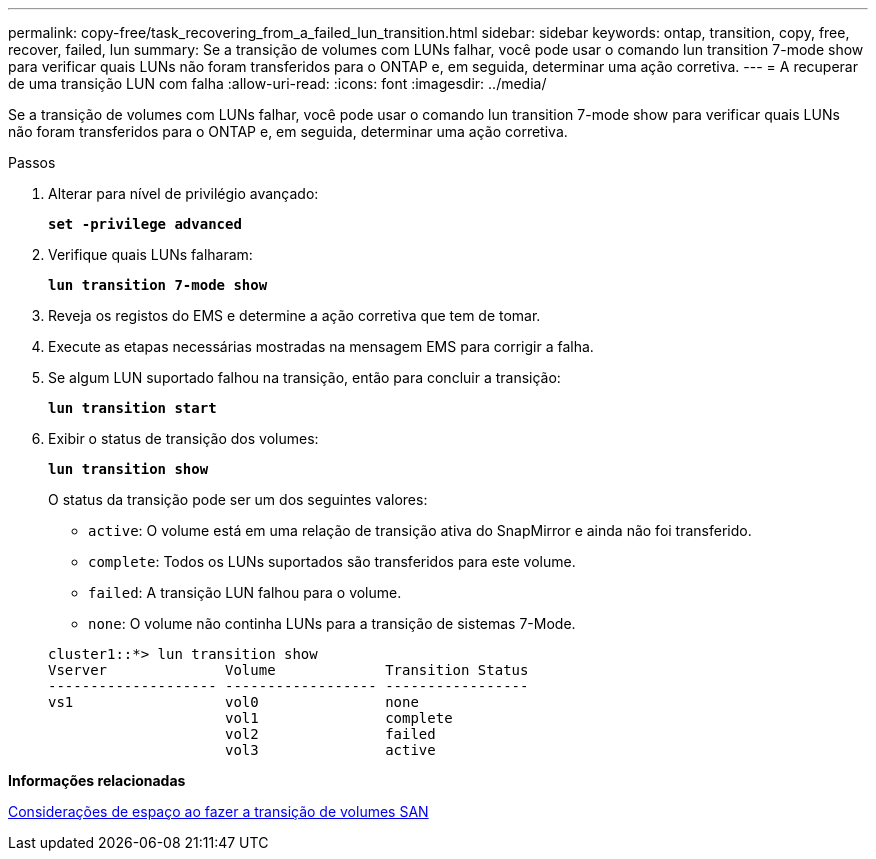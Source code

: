 ---
permalink: copy-free/task_recovering_from_a_failed_lun_transition.html 
sidebar: sidebar 
keywords: ontap, transition, copy, free, recover, failed, lun 
summary: Se a transição de volumes com LUNs falhar, você pode usar o comando lun transition 7-mode show para verificar quais LUNs não foram transferidos para o ONTAP e, em seguida, determinar uma ação corretiva. 
---
= A recuperar de uma transição LUN com falha
:allow-uri-read: 
:icons: font
:imagesdir: ../media/


[role="lead"]
Se a transição de volumes com LUNs falhar, você pode usar o comando lun transition 7-mode show para verificar quais LUNs não foram transferidos para o ONTAP e, em seguida, determinar uma ação corretiva.

.Passos
. Alterar para nível de privilégio avançado:
+
`*set -privilege advanced*`

. Verifique quais LUNs falharam:
+
`*lun transition 7-mode show*`

. Reveja os registos do EMS e determine a ação corretiva que tem de tomar.
. Execute as etapas necessárias mostradas na mensagem EMS para corrigir a falha.
. Se algum LUN suportado falhou na transição, então para concluir a transição:
+
`*lun transition start*`

. Exibir o status de transição dos volumes:
+
`*lun transition show*`

+
O status da transição pode ser um dos seguintes valores:

+
** `active`: O volume está em uma relação de transição ativa do SnapMirror e ainda não foi transferido.
** `complete`: Todos os LUNs suportados são transferidos para este volume.
** `failed`: A transição LUN falhou para o volume.
** `none`: O volume não continha LUNs para a transição de sistemas 7-Mode.


+
[listing]
----
cluster1::*> lun transition show
Vserver              Volume             Transition Status
-------------------- ------------------ -----------------
vs1                  vol0               none
                     vol1               complete
                     vol2               failed
                     vol3               active
----


*Informações relacionadas*

xref:concept_considerations_for_space_when_transitioning_san_volumes.adoc[Considerações de espaço ao fazer a transição de volumes SAN]
